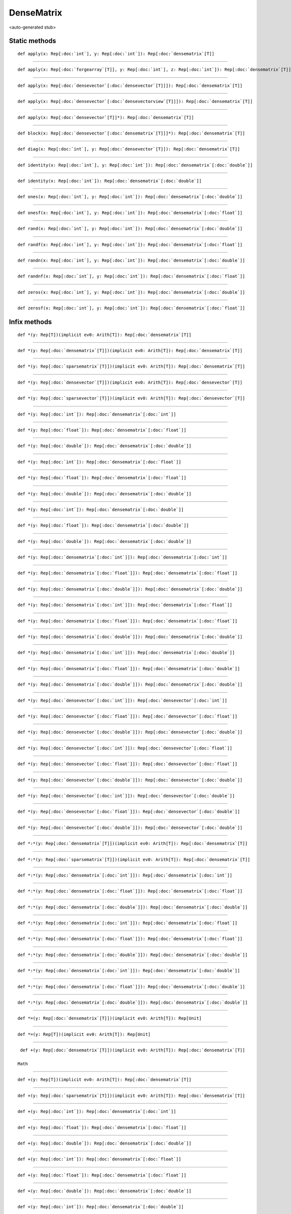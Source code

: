 
.. role:: black
.. role:: gray
.. role:: silver
.. role:: white
.. role:: maroon
.. role:: red
.. role:: fuchsia
.. role:: pink
.. role:: orange
.. role:: yellow
.. role:: lime
.. role:: green
.. role:: olive
.. role:: teal
.. role:: cyan
.. role:: aqua
.. role:: blue
.. role:: navy
.. role:: purple

.. _DenseMatrix:

DenseMatrix
===========

<auto-generated stub>

Static methods
--------------

.. parsed-literal::

  :maroon:`def` apply(x: Rep[:doc:`int`], y: Rep[:doc:`int`]): Rep[:doc:`densematrix`\[T\]]




*********

.. parsed-literal::

  :maroon:`def` apply(x: Rep[:doc:`forgearray`\[T\]], y: Rep[:doc:`int`], z: Rep[:doc:`int`]): Rep[:doc:`densematrix`\[T\]]




*********

.. parsed-literal::

  :maroon:`def` apply(x: Rep[:doc:`densevector`\[:doc:`densevector`\[T\]\]]): Rep[:doc:`densematrix`\[T\]]




*********

.. parsed-literal::

  :maroon:`def` apply(x: Rep[:doc:`densevector`\[:doc:`densevectorview`\[T\]\]]): Rep[:doc:`densematrix`\[T\]]




*********

.. parsed-literal::

  :maroon:`def` apply(x: Rep[:doc:`densevector`\[T\]]*): Rep[:doc:`densematrix`\[T\]]




*********

.. parsed-literal::

  :maroon:`def` block(x: Rep[:doc:`densevector`\[:doc:`densematrix`\[T\]\]]*): Rep[:doc:`densematrix`\[T\]]




*********

.. parsed-literal::

  :maroon:`def` diag(x: Rep[:doc:`int`], y: Rep[:doc:`densevector`\[T\]]): Rep[:doc:`densematrix`\[T\]]




*********

.. parsed-literal::

  :maroon:`def` identity(x: Rep[:doc:`int`], y: Rep[:doc:`int`]): Rep[:doc:`densematrix`\[:doc:`double`\]]




*********

.. parsed-literal::

  :maroon:`def` identity(x: Rep[:doc:`int`]): Rep[:doc:`densematrix`\[:doc:`double`\]]




*********

.. parsed-literal::

  :maroon:`def` ones(x: Rep[:doc:`int`], y: Rep[:doc:`int`]): Rep[:doc:`densematrix`\[:doc:`double`\]]




*********

.. parsed-literal::

  :maroon:`def` onesf(x: Rep[:doc:`int`], y: Rep[:doc:`int`]): Rep[:doc:`densematrix`\[:doc:`float`\]]




*********

.. parsed-literal::

  :maroon:`def` rand(x: Rep[:doc:`int`], y: Rep[:doc:`int`]): Rep[:doc:`densematrix`\[:doc:`double`\]]




*********

.. parsed-literal::

  :maroon:`def` randf(x: Rep[:doc:`int`], y: Rep[:doc:`int`]): Rep[:doc:`densematrix`\[:doc:`float`\]]




*********

.. parsed-literal::

  :maroon:`def` randn(x: Rep[:doc:`int`], y: Rep[:doc:`int`]): Rep[:doc:`densematrix`\[:doc:`double`\]]




*********

.. parsed-literal::

  :maroon:`def` randnf(x: Rep[:doc:`int`], y: Rep[:doc:`int`]): Rep[:doc:`densematrix`\[:doc:`float`\]]




*********

.. parsed-literal::

  :maroon:`def` zeros(x: Rep[:doc:`int`], y: Rep[:doc:`int`]): Rep[:doc:`densematrix`\[:doc:`double`\]]




*********

.. parsed-literal::

  :maroon:`def` zerosf(x: Rep[:doc:`int`], y: Rep[:doc:`int`]): Rep[:doc:`densematrix`\[:doc:`float`\]]




Infix methods
-------------

.. parsed-literal::

  :maroon:`def` \*(y: Rep[T])(:maroon:`implicit` ev0: Arith[T]): Rep[:doc:`densematrix`\[T\]]




*********

.. parsed-literal::

  :maroon:`def` \*(y: Rep[:doc:`densematrix`\[T\]])(:maroon:`implicit` ev0: Arith[T]): Rep[:doc:`densematrix`\[T\]]




*********

.. parsed-literal::

  :maroon:`def` \*(y: Rep[:doc:`sparsematrix`\[T\]])(:maroon:`implicit` ev0: Arith[T]): Rep[:doc:`densematrix`\[T\]]




*********

.. parsed-literal::

  :maroon:`def` \*(y: Rep[:doc:`densevector`\[T\]])(:maroon:`implicit` ev0: Arith[T]): Rep[:doc:`densevector`\[T\]]




*********

.. parsed-literal::

  :maroon:`def` \*(y: Rep[:doc:`sparsevector`\[T\]])(:maroon:`implicit` ev0: Arith[T]): Rep[:doc:`densevector`\[T\]]




*********

.. parsed-literal::

  :maroon:`def` \*(y: Rep[:doc:`int`]): Rep[:doc:`densematrix`\[:doc:`int`\]]




*********

.. parsed-literal::

  :maroon:`def` \*(y: Rep[:doc:`float`]): Rep[:doc:`densematrix`\[:doc:`float`\]]




*********

.. parsed-literal::

  :maroon:`def` \*(y: Rep[:doc:`double`]): Rep[:doc:`densematrix`\[:doc:`double`\]]




*********

.. parsed-literal::

  :maroon:`def` \*(y: Rep[:doc:`int`]): Rep[:doc:`densematrix`\[:doc:`float`\]]




*********

.. parsed-literal::

  :maroon:`def` \*(y: Rep[:doc:`float`]): Rep[:doc:`densematrix`\[:doc:`float`\]]




*********

.. parsed-literal::

  :maroon:`def` \*(y: Rep[:doc:`double`]): Rep[:doc:`densematrix`\[:doc:`double`\]]




*********

.. parsed-literal::

  :maroon:`def` \*(y: Rep[:doc:`int`]): Rep[:doc:`densematrix`\[:doc:`double`\]]




*********

.. parsed-literal::

  :maroon:`def` \*(y: Rep[:doc:`float`]): Rep[:doc:`densematrix`\[:doc:`double`\]]




*********

.. parsed-literal::

  :maroon:`def` \*(y: Rep[:doc:`double`]): Rep[:doc:`densematrix`\[:doc:`double`\]]




*********

.. parsed-literal::

  :maroon:`def` \*(y: Rep[:doc:`densematrix`\[:doc:`int`\]]): Rep[:doc:`densematrix`\[:doc:`int`\]]




*********

.. parsed-literal::

  :maroon:`def` \*(y: Rep[:doc:`densematrix`\[:doc:`float`\]]): Rep[:doc:`densematrix`\[:doc:`float`\]]




*********

.. parsed-literal::

  :maroon:`def` \*(y: Rep[:doc:`densematrix`\[:doc:`double`\]]): Rep[:doc:`densematrix`\[:doc:`double`\]]




*********

.. parsed-literal::

  :maroon:`def` \*(y: Rep[:doc:`densematrix`\[:doc:`int`\]]): Rep[:doc:`densematrix`\[:doc:`float`\]]




*********

.. parsed-literal::

  :maroon:`def` \*(y: Rep[:doc:`densematrix`\[:doc:`float`\]]): Rep[:doc:`densematrix`\[:doc:`float`\]]




*********

.. parsed-literal::

  :maroon:`def` \*(y: Rep[:doc:`densematrix`\[:doc:`double`\]]): Rep[:doc:`densematrix`\[:doc:`double`\]]




*********

.. parsed-literal::

  :maroon:`def` \*(y: Rep[:doc:`densematrix`\[:doc:`int`\]]): Rep[:doc:`densematrix`\[:doc:`double`\]]




*********

.. parsed-literal::

  :maroon:`def` \*(y: Rep[:doc:`densematrix`\[:doc:`float`\]]): Rep[:doc:`densematrix`\[:doc:`double`\]]




*********

.. parsed-literal::

  :maroon:`def` \*(y: Rep[:doc:`densematrix`\[:doc:`double`\]]): Rep[:doc:`densematrix`\[:doc:`double`\]]




*********

.. parsed-literal::

  :maroon:`def` \*(y: Rep[:doc:`densevector`\[:doc:`int`\]]): Rep[:doc:`densevector`\[:doc:`int`\]]




*********

.. parsed-literal::

  :maroon:`def` \*(y: Rep[:doc:`densevector`\[:doc:`float`\]]): Rep[:doc:`densevector`\[:doc:`float`\]]




*********

.. parsed-literal::

  :maroon:`def` \*(y: Rep[:doc:`densevector`\[:doc:`double`\]]): Rep[:doc:`densevector`\[:doc:`double`\]]




*********

.. parsed-literal::

  :maroon:`def` \*(y: Rep[:doc:`densevector`\[:doc:`int`\]]): Rep[:doc:`densevector`\[:doc:`float`\]]




*********

.. parsed-literal::

  :maroon:`def` \*(y: Rep[:doc:`densevector`\[:doc:`float`\]]): Rep[:doc:`densevector`\[:doc:`float`\]]




*********

.. parsed-literal::

  :maroon:`def` \*(y: Rep[:doc:`densevector`\[:doc:`double`\]]): Rep[:doc:`densevector`\[:doc:`double`\]]




*********

.. parsed-literal::

  :maroon:`def` \*(y: Rep[:doc:`densevector`\[:doc:`int`\]]): Rep[:doc:`densevector`\[:doc:`double`\]]




*********

.. parsed-literal::

  :maroon:`def` \*(y: Rep[:doc:`densevector`\[:doc:`float`\]]): Rep[:doc:`densevector`\[:doc:`double`\]]




*********

.. parsed-literal::

  :maroon:`def` \*(y: Rep[:doc:`densevector`\[:doc:`double`\]]): Rep[:doc:`densevector`\[:doc:`double`\]]




*********

.. parsed-literal::

  :maroon:`def` \*:\*(y: Rep[:doc:`densematrix`\[T\]])(:maroon:`implicit` ev0: Arith[T]): Rep[:doc:`densematrix`\[T\]]




*********

.. parsed-literal::

  :maroon:`def` \*:\*(y: Rep[:doc:`sparsematrix`\[T\]])(:maroon:`implicit` ev0: Arith[T]): Rep[:doc:`densematrix`\[T\]]




*********

.. parsed-literal::

  :maroon:`def` \*:\*(y: Rep[:doc:`densematrix`\[:doc:`int`\]]): Rep[:doc:`densematrix`\[:doc:`int`\]]




*********

.. parsed-literal::

  :maroon:`def` \*:\*(y: Rep[:doc:`densematrix`\[:doc:`float`\]]): Rep[:doc:`densematrix`\[:doc:`float`\]]




*********

.. parsed-literal::

  :maroon:`def` \*:\*(y: Rep[:doc:`densematrix`\[:doc:`double`\]]): Rep[:doc:`densematrix`\[:doc:`double`\]]




*********

.. parsed-literal::

  :maroon:`def` \*:\*(y: Rep[:doc:`densematrix`\[:doc:`int`\]]): Rep[:doc:`densematrix`\[:doc:`float`\]]




*********

.. parsed-literal::

  :maroon:`def` \*:\*(y: Rep[:doc:`densematrix`\[:doc:`float`\]]): Rep[:doc:`densematrix`\[:doc:`float`\]]




*********

.. parsed-literal::

  :maroon:`def` \*:\*(y: Rep[:doc:`densematrix`\[:doc:`double`\]]): Rep[:doc:`densematrix`\[:doc:`double`\]]




*********

.. parsed-literal::

  :maroon:`def` \*:\*(y: Rep[:doc:`densematrix`\[:doc:`int`\]]): Rep[:doc:`densematrix`\[:doc:`double`\]]




*********

.. parsed-literal::

  :maroon:`def` \*:\*(y: Rep[:doc:`densematrix`\[:doc:`float`\]]): Rep[:doc:`densematrix`\[:doc:`double`\]]




*********

.. parsed-literal::

  :maroon:`def` \*:\*(y: Rep[:doc:`densematrix`\[:doc:`double`\]]): Rep[:doc:`densematrix`\[:doc:`double`\]]




*********

.. parsed-literal::

  :maroon:`def` \*=(y: Rep[:doc:`densematrix`\[T\]])(:maroon:`implicit` ev0: Arith[T]): Rep[Unit]




*********

.. parsed-literal::

  :maroon:`def` \*=(y: Rep[T])(:maroon:`implicit` ev0: Arith[T]): Rep[Unit]




*********

.. parsed-literal::

  :maroon:`def` +(y: Rep[:doc:`densematrix`\[T\]])(:maroon:`implicit` ev0: Arith[T]): Rep[:doc:`densematrix`\[T\]]

 Math 


*********

.. parsed-literal::

  :maroon:`def` +(y: Rep[T])(:maroon:`implicit` ev0: Arith[T]): Rep[:doc:`densematrix`\[T\]]




*********

.. parsed-literal::

  :maroon:`def` +(y: Rep[:doc:`sparsematrix`\[T\]])(:maroon:`implicit` ev0: Arith[T]): Rep[:doc:`densematrix`\[T\]]




*********

.. parsed-literal::

  :maroon:`def` +(y: Rep[:doc:`int`]): Rep[:doc:`densematrix`\[:doc:`int`\]]




*********

.. parsed-literal::

  :maroon:`def` +(y: Rep[:doc:`float`]): Rep[:doc:`densematrix`\[:doc:`float`\]]




*********

.. parsed-literal::

  :maroon:`def` +(y: Rep[:doc:`double`]): Rep[:doc:`densematrix`\[:doc:`double`\]]




*********

.. parsed-literal::

  :maroon:`def` +(y: Rep[:doc:`int`]): Rep[:doc:`densematrix`\[:doc:`float`\]]




*********

.. parsed-literal::

  :maroon:`def` +(y: Rep[:doc:`float`]): Rep[:doc:`densematrix`\[:doc:`float`\]]




*********

.. parsed-literal::

  :maroon:`def` +(y: Rep[:doc:`double`]): Rep[:doc:`densematrix`\[:doc:`double`\]]




*********

.. parsed-literal::

  :maroon:`def` +(y: Rep[:doc:`int`]): Rep[:doc:`densematrix`\[:doc:`double`\]]




*********

.. parsed-literal::

  :maroon:`def` +(y: Rep[:doc:`float`]): Rep[:doc:`densematrix`\[:doc:`double`\]]




*********

.. parsed-literal::

  :maroon:`def` +(y: Rep[:doc:`double`]): Rep[:doc:`densematrix`\[:doc:`double`\]]




*********

.. parsed-literal::

  :maroon:`def` +(y: Rep[:doc:`densematrix`\[:doc:`int`\]]): Rep[:doc:`densematrix`\[:doc:`int`\]]




*********

.. parsed-literal::

  :maroon:`def` +(y: Rep[:doc:`densematrix`\[:doc:`float`\]]): Rep[:doc:`densematrix`\[:doc:`float`\]]




*********

.. parsed-literal::

  :maroon:`def` +(y: Rep[:doc:`densematrix`\[:doc:`double`\]]): Rep[:doc:`densematrix`\[:doc:`double`\]]




*********

.. parsed-literal::

  :maroon:`def` +(y: Rep[:doc:`densematrix`\[:doc:`int`\]]): Rep[:doc:`densematrix`\[:doc:`float`\]]




*********

.. parsed-literal::

  :maroon:`def` +(y: Rep[:doc:`densematrix`\[:doc:`float`\]]): Rep[:doc:`densematrix`\[:doc:`float`\]]




*********

.. parsed-literal::

  :maroon:`def` +(y: Rep[:doc:`densematrix`\[:doc:`double`\]]): Rep[:doc:`densematrix`\[:doc:`double`\]]




*********

.. parsed-literal::

  :maroon:`def` +(y: Rep[:doc:`densematrix`\[:doc:`int`\]]): Rep[:doc:`densematrix`\[:doc:`double`\]]




*********

.. parsed-literal::

  :maroon:`def` +(y: Rep[:doc:`densematrix`\[:doc:`float`\]]): Rep[:doc:`densematrix`\[:doc:`double`\]]




*********

.. parsed-literal::

  :maroon:`def` +(y: Rep[:doc:`densematrix`\[:doc:`double`\]]): Rep[:doc:`densematrix`\[:doc:`double`\]]




*********

.. parsed-literal::

  :maroon:`def` +=(y: Rep[:doc:`densematrix`\[T\]])(:maroon:`implicit` ev0: Arith[T]): Rep[Unit]

 Math 


*********

.. parsed-literal::

  :maroon:`def` +=(y: Rep[T])(:maroon:`implicit` ev0: Arith[T]): Rep[Unit]




*********

.. parsed-literal::

  :maroon:`def` -(y: Rep[:doc:`densematrix`\[T\]])(:maroon:`implicit` ev0: Arith[T]): Rep[:doc:`densematrix`\[T\]]




*********

.. parsed-literal::

  :maroon:`def` -(y: Rep[T])(:maroon:`implicit` ev0: Arith[T]): Rep[:doc:`densematrix`\[T\]]




*********

.. parsed-literal::

  :maroon:`def` -(y: Rep[:doc:`sparsematrix`\[T\]])(:maroon:`implicit` ev0: Arith[T]): Rep[:doc:`densematrix`\[T\]]




*********

.. parsed-literal::

  :maroon:`def` -(y: Rep[:doc:`int`]): Rep[:doc:`densematrix`\[:doc:`int`\]]




*********

.. parsed-literal::

  :maroon:`def` -(y: Rep[:doc:`float`]): Rep[:doc:`densematrix`\[:doc:`float`\]]




*********

.. parsed-literal::

  :maroon:`def` -(y: Rep[:doc:`double`]): Rep[:doc:`densematrix`\[:doc:`double`\]]




*********

.. parsed-literal::

  :maroon:`def` -(y: Rep[:doc:`int`]): Rep[:doc:`densematrix`\[:doc:`float`\]]




*********

.. parsed-literal::

  :maroon:`def` -(y: Rep[:doc:`float`]): Rep[:doc:`densematrix`\[:doc:`float`\]]




*********

.. parsed-literal::

  :maroon:`def` -(y: Rep[:doc:`double`]): Rep[:doc:`densematrix`\[:doc:`double`\]]




*********

.. parsed-literal::

  :maroon:`def` -(y: Rep[:doc:`int`]): Rep[:doc:`densematrix`\[:doc:`double`\]]




*********

.. parsed-literal::

  :maroon:`def` -(y: Rep[:doc:`float`]): Rep[:doc:`densematrix`\[:doc:`double`\]]




*********

.. parsed-literal::

  :maroon:`def` -(y: Rep[:doc:`double`]): Rep[:doc:`densematrix`\[:doc:`double`\]]




*********

.. parsed-literal::

  :maroon:`def` -(y: Rep[:doc:`densematrix`\[:doc:`int`\]]): Rep[:doc:`densematrix`\[:doc:`int`\]]




*********

.. parsed-literal::

  :maroon:`def` -(y: Rep[:doc:`densematrix`\[:doc:`float`\]]): Rep[:doc:`densematrix`\[:doc:`float`\]]




*********

.. parsed-literal::

  :maroon:`def` -(y: Rep[:doc:`densematrix`\[:doc:`double`\]]): Rep[:doc:`densematrix`\[:doc:`double`\]]




*********

.. parsed-literal::

  :maroon:`def` -(y: Rep[:doc:`densematrix`\[:doc:`int`\]]): Rep[:doc:`densematrix`\[:doc:`float`\]]




*********

.. parsed-literal::

  :maroon:`def` -(y: Rep[:doc:`densematrix`\[:doc:`float`\]]): Rep[:doc:`densematrix`\[:doc:`float`\]]




*********

.. parsed-literal::

  :maroon:`def` -(y: Rep[:doc:`densematrix`\[:doc:`double`\]]): Rep[:doc:`densematrix`\[:doc:`double`\]]




*********

.. parsed-literal::

  :maroon:`def` -(y: Rep[:doc:`densematrix`\[:doc:`int`\]]): Rep[:doc:`densematrix`\[:doc:`double`\]]




*********

.. parsed-literal::

  :maroon:`def` -(y: Rep[:doc:`densematrix`\[:doc:`float`\]]): Rep[:doc:`densematrix`\[:doc:`double`\]]




*********

.. parsed-literal::

  :maroon:`def` -(y: Rep[:doc:`densematrix`\[:doc:`double`\]]): Rep[:doc:`densematrix`\[:doc:`double`\]]




*********

.. parsed-literal::

  :maroon:`def` -=(y: Rep[:doc:`densematrix`\[T\]])(:maroon:`implicit` ev0: Arith[T]): Rep[Unit]




*********

.. parsed-literal::

  :maroon:`def` -=(y: Rep[T])(:maroon:`implicit` ev0: Arith[T]): Rep[Unit]




*********

.. parsed-literal::

  :maroon:`def` \/(y: Rep[:doc:`densematrix`\[T\]])(:maroon:`implicit` ev0: Arith[T]): Rep[:doc:`densematrix`\[T\]]




*********

.. parsed-literal::

  :maroon:`def` \/(y: Rep[T])(:maroon:`implicit` ev0: Arith[T]): Rep[:doc:`densematrix`\[T\]]




*********

.. parsed-literal::

  :maroon:`def` \/(y: Rep[:doc:`sparsematrix`\[T\]])(:maroon:`implicit` ev0: Arith[T]): Rep[:doc:`densematrix`\[T\]]




*********

.. parsed-literal::

  :maroon:`def` \/(y: Rep[:doc:`int`]): Rep[:doc:`densematrix`\[:doc:`int`\]]




*********

.. parsed-literal::

  :maroon:`def` \/(y: Rep[:doc:`float`]): Rep[:doc:`densematrix`\[:doc:`float`\]]




*********

.. parsed-literal::

  :maroon:`def` \/(y: Rep[:doc:`double`]): Rep[:doc:`densematrix`\[:doc:`double`\]]




*********

.. parsed-literal::

  :maroon:`def` \/(y: Rep[:doc:`int`]): Rep[:doc:`densematrix`\[:doc:`float`\]]




*********

.. parsed-literal::

  :maroon:`def` \/(y: Rep[:doc:`float`]): Rep[:doc:`densematrix`\[:doc:`float`\]]




*********

.. parsed-literal::

  :maroon:`def` \/(y: Rep[:doc:`double`]): Rep[:doc:`densematrix`\[:doc:`double`\]]




*********

.. parsed-literal::

  :maroon:`def` \/(y: Rep[:doc:`int`]): Rep[:doc:`densematrix`\[:doc:`double`\]]




*********

.. parsed-literal::

  :maroon:`def` \/(y: Rep[:doc:`float`]): Rep[:doc:`densematrix`\[:doc:`double`\]]




*********

.. parsed-literal::

  :maroon:`def` \/(y: Rep[:doc:`double`]): Rep[:doc:`densematrix`\[:doc:`double`\]]




*********

.. parsed-literal::

  :maroon:`def` \/(y: Rep[:doc:`densematrix`\[:doc:`int`\]]): Rep[:doc:`densematrix`\[:doc:`int`\]]




*********

.. parsed-literal::

  :maroon:`def` \/(y: Rep[:doc:`densematrix`\[:doc:`float`\]]): Rep[:doc:`densematrix`\[:doc:`float`\]]




*********

.. parsed-literal::

  :maroon:`def` \/(y: Rep[:doc:`densematrix`\[:doc:`double`\]]): Rep[:doc:`densematrix`\[:doc:`double`\]]




*********

.. parsed-literal::

  :maroon:`def` \/(y: Rep[:doc:`densematrix`\[:doc:`int`\]]): Rep[:doc:`densematrix`\[:doc:`float`\]]




*********

.. parsed-literal::

  :maroon:`def` \/(y: Rep[:doc:`densematrix`\[:doc:`float`\]]): Rep[:doc:`densematrix`\[:doc:`float`\]]




*********

.. parsed-literal::

  :maroon:`def` \/(y: Rep[:doc:`densematrix`\[:doc:`double`\]]): Rep[:doc:`densematrix`\[:doc:`double`\]]




*********

.. parsed-literal::

  :maroon:`def` \/(y: Rep[:doc:`densematrix`\[:doc:`int`\]]): Rep[:doc:`densematrix`\[:doc:`double`\]]




*********

.. parsed-literal::

  :maroon:`def` \/(y: Rep[:doc:`densematrix`\[:doc:`float`\]]): Rep[:doc:`densematrix`\[:doc:`double`\]]




*********

.. parsed-literal::

  :maroon:`def` \/(y: Rep[:doc:`densematrix`\[:doc:`double`\]]): Rep[:doc:`densematrix`\[:doc:`double`\]]




*********

.. parsed-literal::

  :maroon:`def` \/=(y: Rep[:doc:`densematrix`\[T\]])(:maroon:`implicit` ev0: Arith[T]): Rep[Unit]




*********

.. parsed-literal::

  :maroon:`def` \/=(y: Rep[T])(:maroon:`implicit` ev0: Arith[T]): Rep[Unit]




*********

.. parsed-literal::

  :maroon:`def` :<(y: Rep[:doc:`densematrix`\[T\]])(:maroon:`implicit` ev0: Ordering[T]): Rep[:doc:`densematrix`\[:doc:`boolean`\]]




*********

.. parsed-literal::

  :maroon:`def` :>(y: Rep[:doc:`densematrix`\[T\]])(:maroon:`implicit` ev0: Ordering[T]): Rep[:doc:`densematrix`\[:doc:`boolean`\]]




*********

.. parsed-literal::

  :maroon:`def` <<(y: Rep[:doc:`densevector`\[T\]]): Rep[:doc:`densematrix`\[T\]]




*********

.. parsed-literal::

  :maroon:`def` <<(y: Rep[:doc:`densematrix`\[T\]]): Rep[:doc:`densematrix`\[T\]]




*********

.. parsed-literal::

  :maroon:`def` <<=(y: Rep[:doc:`densevector`\[T\]]): Rep[Unit]




*********

.. parsed-literal::

  :maroon:`def` <<=(y: Rep[:doc:`densematrix`\[T\]]): Rep[Unit]




*********

.. parsed-literal::

  :maroon:`def` <<\|(y: Rep[:doc:`densevector`\[T\]]): Rep[:doc:`densematrix`\[T\]]




*********

.. parsed-literal::

  :maroon:`def` <<\|(y: Rep[:doc:`densematrix`\[T\]]): Rep[:doc:`densematrix`\[T\]]




*********

.. parsed-literal::

  :maroon:`def` <<\|=(y: Rep[:doc:`densevector`\[T\]]): Rep[Unit]




*********

.. parsed-literal::

  :maroon:`def` <<\|=(y: Rep[:doc:`densematrix`\[T\]]): Rep[Unit]




*********

.. parsed-literal::

  :maroon:`def` Clone(): Rep[:doc:`densematrix`\[T\]]

 Miscellaneous 


*********

.. parsed-literal::

  :maroon:`def` \(y: Rep[:doc:`densevector`\[:doc:`double`\]]): Rep[:doc:`densevector`\[:doc:`double`\]]




*********

.. parsed-literal::

  :maroon:`def` abs()(:maroon:`implicit` ev0: Arith[T]): Rep[:doc:`densematrix`\[T\]]




*********

.. parsed-literal::

  :maroon:`def` apply(y: Rep[:doc:`int`], z: Rep[:doc:`int`]): Rep[T]




*********

.. parsed-literal::

  :maroon:`def` apply(y: Rep[:doc:`int`]): Rep[:doc:`densevectorview`\[T\]]

 Accessors 


*********

.. parsed-literal::

  :maroon:`def` apply(y: Rep[:doc:`indexvector`]): Rep[:doc:`densematrix`\[T\]]




*********

.. parsed-literal::

  :maroon:`def` apply(y: Rep[:doc:`indexvector`], z: IndexWildcard): Rep[:doc:`densematrix`\[T\]]




*********

.. parsed-literal::

  :maroon:`def` apply(rows: Rep[:doc:`indexvector`], cols: Rep[:doc:`indexvector`]): Rep[:doc:`densematrix`\[T\]]




*********

.. parsed-literal::

  :maroon:`def` apply(y: IndexWildcard, z: Rep[:doc:`indexvector`]): Rep[:doc:`densematrix`\[T\]]




*********

.. parsed-literal::

  :maroon:`def` colIndices(): Rep[:doc:`indexvector`]




*********

.. parsed-literal::

  :maroon:`def` count(y: (Rep[T]) => Rep[:doc:`boolean`]): Rep[:doc:`int`]




*********

.. parsed-literal::

  :maroon:`def` diag(): Rep[:doc:`densevector`\[T\]]




*********

.. parsed-literal::

  :maroon:`def` exp()(:maroon:`implicit` ev0: Arith[T]): Rep[:doc:`densematrix`\[T\]]




*********

.. parsed-literal::

  :maroon:`def` filterCols(y: (Rep[:doc:`densevectorview`\[T\]]) => Rep[:doc:`boolean`]): Rep[:doc:`densematrix`\[T\]]




*********

.. parsed-literal::

  :maroon:`def` filterRows(y: (Rep[:doc:`densevectorview`\[T\]]) => Rep[:doc:`boolean`]): Rep[:doc:`densematrix`\[T\]]




*********

.. parsed-literal::

  :maroon:`def` findCols(y: (Rep[:doc:`densevectorview`\[T\]]) => Rep[:doc:`boolean`]): Rep[:doc:`indexvector`]




*********

.. parsed-literal::

  :maroon:`def` findRows(y: (Rep[:doc:`densevectorview`\[T\]]) => Rep[:doc:`boolean`]): Rep[:doc:`indexvector`]




*********

.. parsed-literal::

  :maroon:`def` flattenToVector(): Rep[:doc:`densevector`\[T\]]

 Conversions 


*********

.. parsed-literal::

  :maroon:`def` foreach(y: (Rep[T]) => Rep[Unit]): Rep[Unit]




*********

.. parsed-literal::

  :maroon:`def` foreachCol(y: (Rep[:doc:`densevectorview`\[T\]]) => Rep[Unit]): Rep[Unit]




*********

.. parsed-literal::

  :maroon:`def` foreachRow(y: (Rep[:doc:`densevectorview`\[T\]]) => Rep[Unit]): Rep[Unit]




*********

.. parsed-literal::

  :maroon:`def` getCol(y: Rep[:doc:`int`]): Rep[:doc:`densevectorview`\[T\]]




*********

.. parsed-literal::

  :maroon:`def` getCols(y: Rep[:doc:`indexvector`]): Rep[:doc:`densematrix`\[T\]]




*********

.. parsed-literal::

  :maroon:`def` getRow(y: Rep[:doc:`int`]): Rep[:doc:`densevectorview`\[T\]]




*********

.. parsed-literal::

  :maroon:`def` getRows(y: Rep[:doc:`indexvector`]): Rep[:doc:`densematrix`\[T\]]




*********

.. parsed-literal::

  :maroon:`def` groupColsBy(y: (Rep[:doc:`densevectorview`\[T\]]) => Rep[K]): Rep[:doc:`forgehashmap`\[K,:doc:`densematrix`\[T\]\]]




*********

.. parsed-literal::

  :maroon:`def` groupRowsBy(y: (Rep[:doc:`densevectorview`\[T\]]) => Rep[K]): Rep[:doc:`forgehashmap`\[K,:doc:`densematrix`\[T\]\]]

 Bulk 


*********

.. parsed-literal::

  :maroon:`def` indices(): Rep[:doc:`indexvector`]




*********

.. parsed-literal::

  :maroon:`def` insertAllCols(pos: Rep[:doc:`int`], xs: Rep[:doc:`densematrix`\[T\]]): Rep[Unit]




*********

.. parsed-literal::

  :maroon:`def` insertAllRows(pos: Rep[:doc:`int`], xs: Rep[:doc:`densematrix`\[T\]]): Rep[Unit]




*********

.. parsed-literal::

  :maroon:`def` insertCol(pos: Rep[:doc:`int`], y: Rep[:doc:`densevector`\[T\]]): Rep[Unit]




*********

.. parsed-literal::

  :maroon:`def` insertRow(pos: Rep[:doc:`int`], y: Rep[:doc:`densevector`\[T\]]): Rep[Unit]




*********

.. parsed-literal::

  :maroon:`def` log()(:maroon:`implicit` ev0: Arith[T]): Rep[:doc:`densematrix`\[T\]]




*********

.. parsed-literal::

  :maroon:`def` makeDimsStr(): Rep[:doc:`string`]




*********

.. parsed-literal::

  :maroon:`def` makeString()(:maroon:`implicit` ev0: Stringable[T]): Rep[:doc:`string`]




*********

.. parsed-literal::

  :maroon:`def` map(y: (Rep[T]) => Rep[R]): Rep[:doc:`densematrix`\[R\]]

 Bulk 


*********

.. parsed-literal::

  :maroon:`def` mapCols(y: (Rep[:doc:`densevectorview`\[T\]]) => Rep[:doc:`densevector`\[R\]]): Rep[:doc:`densematrix`\[R\]]




*********

.. parsed-literal::

  :maroon:`def` mapColsToVector(y: (Rep[:doc:`densevectorview`\[T\]]) => Rep[R]): Rep[:doc:`densevector`\[R\]]




*********

.. parsed-literal::

  :maroon:`def` mapRows(y: (Rep[:doc:`densevectorview`\[T\]]) => Rep[:doc:`densevector`\[R\]]): Rep[:doc:`densematrix`\[R\]]




*********

.. parsed-literal::

  :maroon:`def` mapRowsToVector(y: (Rep[:doc:`densevectorview`\[T\]]) => Rep[R]): Rep[:doc:`densevector`\[R\]]




*********

.. parsed-literal::

  :maroon:`def` max()(:maroon:`implicit` ev0: Ordering[T],ev1: HasMinMax[T]): Rep[T]




*********

.. parsed-literal::

  :maroon:`def` maxCols()(:maroon:`implicit` ev0: Ordering[T],ev1: HasMinMax[T]): Rep[:doc:`densevector`\[T\]]




*********

.. parsed-literal::

  :maroon:`def` maxIndex()(:maroon:`implicit` ev0: Ordering[T]): Rep[:doc:`tup2`\[:doc:`int`,:doc:`int`\]]




*********

.. parsed-literal::

  :maroon:`def` maxRows()(:maroon:`implicit` ev0: Ordering[T],ev1: HasMinMax[T]): Rep[:doc:`densevector`\[T\]]




*********

.. parsed-literal::

  :maroon:`def` mean()(:maroon:`implicit` ev0: (Rep[T]) => Rep[:doc:`double`]): Rep[:doc:`double`]




*********

.. parsed-literal::

  :maroon:`def` min()(:maroon:`implicit` ev0: Ordering[T],ev1: HasMinMax[T]): Rep[T]




*********

.. parsed-literal::

  :maroon:`def` minCols()(:maroon:`implicit` ev0: Ordering[T],ev1: HasMinMax[T]): Rep[:doc:`densevector`\[T\]]




*********

.. parsed-literal::

  :maroon:`def` minIndex()(:maroon:`implicit` ev0: Ordering[T]): Rep[:doc:`tup2`\[:doc:`int`,:doc:`int`\]]




*********

.. parsed-literal::

  :maroon:`def` minRows()(:maroon:`implicit` ev0: Ordering[T],ev1: HasMinMax[T]): Rep[:doc:`densevector`\[T\]]

 Ordering 


*********

.. parsed-literal::

  :maroon:`def` mutable(): Rep[:doc:`densematrix`\[T\]]




*********

.. parsed-literal::

  :maroon:`def` mview(startRow: Rep[:doc:`int`], endRow: Rep[:doc:`int`], startCol: Rep[:doc:`int`], endCol: Rep[:doc:`int`]): Rep[:doc:`densematrixview`\[T\]]




*********

.. parsed-literal::

  :maroon:`def` numCols(): Rep[:doc:`int`]




*********

.. parsed-literal::

  :maroon:`def` numRows(): Rep[:doc:`int`]

 Accessors 


*********

.. parsed-literal::

  :maroon:`def` pprint()(:maroon:`implicit` ev0: Stringable[T]): Rep[Unit]

 Miscellaneous 


*********

.. parsed-literal::

  :maroon:`def` prod()(:maroon:`implicit` ev0: Arith[T]): Rep[T]




*********

.. parsed-literal::

  :maroon:`def` reduce(y: (Rep[T],Rep[T]) => Rep[T])(:maroon:`implicit` ev0: Arith[T]): Rep[T]




*********

.. parsed-literal::

  :maroon:`def` reduceCols(y: (Rep[:doc:`densevector`\[T\]],Rep[:doc:`densevector`\[T\]]) => Rep[:doc:`densevector`\[T\]])(:maroon:`implicit` ev0: Arith[T]): Rep[:doc:`densevector`\[T\]]




*********

.. parsed-literal::

  :maroon:`def` reduceRows(y: (Rep[:doc:`densevector`\[T\]],Rep[:doc:`densevector`\[T\]]) => Rep[:doc:`densevector`\[T\]])(:maroon:`implicit` ev0: Arith[T]): Rep[:doc:`densevector`\[T\]]




*********

.. parsed-literal::

  :maroon:`def` removeCol(pos: Rep[:doc:`int`]): Rep[Unit]




*********

.. parsed-literal::

  :maroon:`def` removeCols(pos: Rep[:doc:`int`], num: Rep[:doc:`int`]): Rep[Unit]




*********

.. parsed-literal::

  :maroon:`def` removeRow(pos: Rep[:doc:`int`]): Rep[Unit]




*********

.. parsed-literal::

  :maroon:`def` removeRows(pos: Rep[:doc:`int`], num: Rep[:doc:`int`]): Rep[Unit]




*********

.. parsed-literal::

  :maroon:`def` replicate(y: Rep[:doc:`int`], z: Rep[:doc:`int`]): Rep[:doc:`densematrix`\[T\]]




*********

.. parsed-literal::

  :maroon:`def` rowIndices(): Rep[:doc:`indexvector`]




*********

.. parsed-literal::

  :maroon:`def` size(): Rep[:doc:`int`]




*********

.. parsed-literal::

  :maroon:`def` slice(startRow: Rep[:doc:`int`], endRow: Rep[:doc:`int`], startCol: Rep[:doc:`int`], endCol: Rep[:doc:`int`]): Rep[:doc:`densematrixview`\[T\]]




*********

.. parsed-literal::

  :maroon:`def` sliceCols(start: Rep[:doc:`int`], end: Rep[:doc:`int`]): Rep[:doc:`densematrixview`\[T\]]




*********

.. parsed-literal::

  :maroon:`def` sliceRows(start: Rep[:doc:`int`], end: Rep[:doc:`int`]): Rep[:doc:`densematrixview`\[T\]]




*********

.. parsed-literal::

  :maroon:`def` sortColsBy(y: (Rep[:doc:`densevectorview`\[T\]]) => Rep[B])(:maroon:`implicit` ev0: Ordering[B]): Rep[:doc:`densematrix`\[T\]]




*********

.. parsed-literal::

  :maroon:`def` sortRowsBy(y: (Rep[:doc:`densevectorview`\[T\]]) => Rep[B])(:maroon:`implicit` ev0: Ordering[B]): Rep[:doc:`densematrix`\[T\]]

 Ordering 


*********

.. parsed-literal::

  :maroon:`def` stddev()(:maroon:`implicit` ev0: (Rep[T]) => Rep[:doc:`double`]): Rep[:doc:`double`]




*********

.. parsed-literal::

  :maroon:`def` sum()(:maroon:`implicit` ev0: Arith[T]): Rep[T]




*********

.. parsed-literal::

  :maroon:`def` sumCols()(:maroon:`implicit` ev0: Arith[T]): Rep[:doc:`densevector`\[T\]]




*********

.. parsed-literal::

  :maroon:`def` sumRows()(:maroon:`implicit` ev0: Arith[T]): Rep[:doc:`densevector`\[T\]]




*********

.. parsed-literal::

  :maroon:`def` t(): Rep[:doc:`densematrix`\[T\]]




*********

.. parsed-literal::

  :maroon:`def` toArray(): Rep[:doc:`forgearray`\[T\]]




*********

.. parsed-literal::

  :maroon:`def` toBoolean()(:maroon:`implicit` ev0: (Rep[T]) => Rep[:doc:`boolean`]): Rep[:doc:`densematrix`\[:doc:`boolean`\]]

 Conversions 


*********

.. parsed-literal::

  :maroon:`def` toDouble()(:maroon:`implicit` ev0: (Rep[T]) => Rep[:doc:`double`]): Rep[:doc:`densematrix`\[:doc:`double`\]]




*********

.. parsed-literal::

  :maroon:`def` toFloat()(:maroon:`implicit` ev0: (Rep[T]) => Rep[:doc:`float`]): Rep[:doc:`densematrix`\[:doc:`float`\]]




*********

.. parsed-literal::

  :maroon:`def` toInt()(:maroon:`implicit` ev0: (Rep[T]) => Rep[:doc:`int`]): Rep[:doc:`densematrix`\[:doc:`int`\]]




*********

.. parsed-literal::

  :maroon:`def` toSparse(): Rep[:doc:`sparsematrix`\[T\]]




*********

.. parsed-literal::

  :maroon:`def` toString(): Rep[:doc:`string`]




*********

.. parsed-literal::

  :maroon:`def` tril()(:maroon:`implicit` ev0: Arith[T]): Rep[:doc:`densematrix`\[T\]]




*********

.. parsed-literal::

  :maroon:`def` trim(): Rep[Unit]




*********

.. parsed-literal::

  :maroon:`def` triu()(:maroon:`implicit` ev0: Arith[T]): Rep[:doc:`densematrix`\[T\]]




*********

.. parsed-literal::

  :maroon:`def` unary\_-(): Rep[:doc:`densematrix`\[:doc:`int`\]]




*********

.. parsed-literal::

  :maroon:`def` unary\_-(): Rep[:doc:`densematrix`\[:doc:`float`\]]




*********

.. parsed-literal::

  :maroon:`def` unary\_-(): Rep[:doc:`densematrix`\[:doc:`double`\]]




*********

.. parsed-literal::

  :maroon:`def` update(y: Rep[:doc:`int`], z: Rep[:doc:`int`], v: Rep[T]): Rep[Unit]




*********

.. parsed-literal::

  :maroon:`def` update(y: Rep[:doc:`int`], z: Rep[:doc:`densevector`\[T\]]): Rep[Unit]




*********

.. parsed-literal::

  :maroon:`def` update(y: Rep[:doc:`int`], z: Rep[:doc:`densevectorview`\[T\]]): Rep[Unit]




*********

.. parsed-literal::

  :maroon:`def` update(y: Rep[:doc:`indexvector`], z: Rep[:doc:`densematrix`\[T\]]): Rep[Unit]




*********

.. parsed-literal::

  :maroon:`def` updateCol(y: Rep[:doc:`int`], z: Rep[:doc:`densevector`\[T\]]): Rep[Unit]




*********

.. parsed-literal::

  :maroon:`def` updateCol(y: Rep[:doc:`int`], z: Rep[:doc:`densevectorview`\[T\]]): Rep[Unit]




*********

.. parsed-literal::

  :maroon:`def` updateCols(y: Rep[:doc:`indexvector`], z: Rep[:doc:`densematrix`\[T\]]): Rep[Unit]




*********

.. parsed-literal::

  :maroon:`def` updateRow(y: Rep[:doc:`int`], z: Rep[:doc:`densevector`\[T\]]): Rep[Unit]




*********

.. parsed-literal::

  :maroon:`def` updateRow(y: Rep[:doc:`int`], z: Rep[:doc:`densevectorview`\[T\]]): Rep[Unit]




*********

.. parsed-literal::

  :maroon:`def` updateRows(y: Rep[:doc:`indexvector`], z: Rep[:doc:`densematrix`\[T\]]): Rep[Unit]




*********

.. parsed-literal::

  :maroon:`def` variance()(:maroon:`implicit` ev0: (Rep[T]) => Rep[:doc:`double`]): Rep[:doc:`double`]




*********

.. parsed-literal::

  :maroon:`def` vview(start: Rep[:doc:`int`], stride: Rep[:doc:`int`], length: Rep[:doc:`int`], isRow: Rep[:doc:`boolean`]): Rep[:doc:`densevectorview`\[T\]]




*********

.. parsed-literal::

  :maroon:`def` zip(y: Rep[:doc:`densematrix`\[B\]])(z: (Rep[T],Rep[B]) => Rep[R]): Rep[:doc:`densematrix`\[R\]]




Implicit methods
----------------

.. parsed-literal::

  :maroon:`def` dist(x: Rep[:doc:`densematrix`\[:doc:`double`\]], y: Rep[:doc:`densematrix`\[:doc:`double`\]]): Rep[:doc:`double`]




Related methods
---------------

.. parsed-literal::

  :maroon:`def` \_\_equal(self: Rep[:doc:`densematrix`\\[T\\]], y: Rep[:doc:`densematrix`\[T\]]): Rep[:doc:`boolean`]




*********

.. parsed-literal::

  :maroon:`def` \_\_equal(self: Rep[:doc:`densematrix`\\[T\\]], y: Rep[:doc:`densematrixview`\[T\]]): Rep[:doc:`boolean`]




*********

.. parsed-literal::

  :maroon:`def` \_\_equal(self: Rep[:doc:`densematrix`\\[T\\]], y: Rep[:doc:`sparsematrix`\[T\]]): Rep[:doc:`boolean`]




*********

.. parsed-literal::

  :maroon:`def` densematrix\_fromarray(x: Rep[:doc:`forgearray`\[T\]], y: Rep[:doc:`int`], z: Rep[:doc:`int`]): Rep[:doc:`densematrix`\[T\]]




*********

.. parsed-literal::

  :maroon:`def` densematrix\_fromfunc(x: Rep[:doc:`int`], y: Rep[:doc:`int`], z: (Rep[:doc:`int`],Rep[:doc:`int`]) => Rep[T]): Rep[:doc:`densematrix`\[T\]]




*********

.. parsed-literal::

  :maroon:`def` densematrix\_raw\_apply(self: Rep[:doc:`densematrix`\\[T\\]], y: Rep[:doc:`int`]): Rep[T]

 Required for parallel collection 


*********

.. parsed-literal::

  :maroon:`def` densematrix\_raw\_update(self: Rep[:doc:`densematrix`\\[T\\]], y: Rep[:doc:`int`], z: Rep[T]): Rep[Unit]




*********

.. parsed-literal::

  :maroon:`def` diag(x: Rep[:doc:`densematrix`\[T\]]): Rep[:doc:`densevector`\[T\]]




*********

.. parsed-literal::

  :maroon:`def` dist(x: Rep[:doc:`densematrix`\[:doc:`double`\]], y: Rep[:doc:`densematrix`\[:doc:`double`\]], z: DistanceMetric): Rep[:doc:`double`]




*********

.. parsed-literal::

  :maroon:`def` norm(x: Rep[:doc:`densematrix`\[:doc:`double`\]]): Rep[:doc:`double`]




*********

.. parsed-literal::

  :maroon:`def` norm(x: Rep[:doc:`densematrix`\[:doc:`double`\]], y: NormId): Rep[:doc:`double`]




*********

.. parsed-literal::

  :maroon:`def` tril(x: Rep[:doc:`densematrix`\[T\]]): Rep[:doc:`densematrix`\[T\]]




*********

.. parsed-literal::

  :maroon:`def` triu(x: Rep[:doc:`densematrix`\[T\]]): Rep[:doc:`densematrix`\[T\]]




